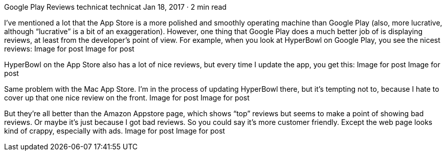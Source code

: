 Google Play Reviews
technicat
technicat
Jan 18, 2017 · 2 min read

I’ve mentioned a lot that the App Store is a more polished and smoothly operating machine than Google Play (also, more lucrative, although “lucrative” is a bit of an exaggeration). However, one thing that Google Play does a much better job of is displaying reviews, at least from the developer’s point of view. For example, when you look at HyperBowl on Google Play, you see the nicest reviews:
Image for post
Image for post

HyperBowl on the App Store also has a lot of nice reviews, but every time I update the app, you get this:
Image for post
Image for post

Same problem with the Mac App Store. I’m in the process of updating HyperBowl there, but it’s tempting not to, because I hate to cover up that one nice review on the front.
Image for post
Image for post

But they’re all better than the Amazon Appstore page, which shows “top” reviews but seems to make a point of showing bad reviews. Or maybe it’s just because I got bad reviews. So you could say it’s more customer friendly. Except the web page looks kind of crappy, especially with ads.
Image for post
Image for post
